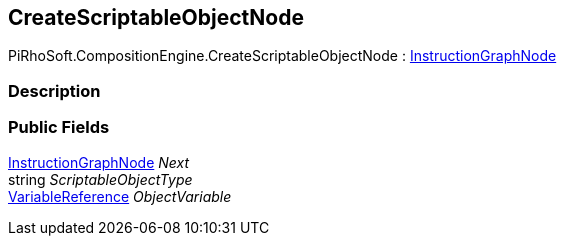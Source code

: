 [#reference/create-scriptable-object-node]

## CreateScriptableObjectNode

PiRhoSoft.CompositionEngine.CreateScriptableObjectNode : <<reference/instruction-graph-node.html,InstructionGraphNode>>

### Description

### Public Fields

<<reference/instruction-graph-node.html,InstructionGraphNode>> _Next_::

string _ScriptableObjectType_::

<<reference/variable-reference.html,VariableReference>> _ObjectVariable_::